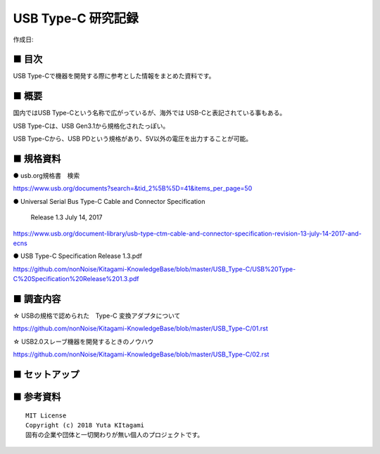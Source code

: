 ========================================================================
USB Type-C 研究記録
========================================================================

作成日:


.. image:: 
    :width: 480px

■ 目次
------------------------------------------------------------------------

USB Type-Cで機器を開発する際に参考とした情報をまとめた資料です。


■ 概要
------------------------------------------------------------------------

国内ではUSB Type-Cという名称で広がっているが、海外では USB-Cと表記されている事もある。

USB Type-Cは、USB Gen3.1から規格化されたっぽい。

USB Type-Cから、USB PDという規格があり、5V以外の電圧を出力することが可能。


■ 規格資料
------------------------------------------------------------------------

● usb.org規格書　検索

https://www.usb.org/documents?search=&tid_2%5B%5D=41&items_per_page=50

● Universal Serial Bus Type-C Cable and Connector Specification

  Release 1.3 July 14, 2017

https://www.usb.org/document-library/usb-type-ctm-cable-and-connector-specification-revision-13-july-14-2017-and-ecns


● USB Type-C Specification Release 1.3.pdf

https://github.com/nonNoise/Kitagami-KnowledgeBase/blob/master/USB_Type-C/USB%20Type-C%20Specification%20Release%201.3.pdf

■ 調査内容
------------------------------------------------------------------------

☆ USBの規格で認められた　Type-C 変換アダプタについて

https://github.com/nonNoise/Kitagami-KnowledgeBase/blob/master/USB_Type-C/01.rst

☆ USB2.0スレーブ機器を開発するときのノウハウ

https://github.com/nonNoise/Kitagami-KnowledgeBase/blob/master/USB_Type-C/02.rst


■ セットアップ
------------------------------------------------------------------------


■ 参考資料
------------------------------------------------------------------------


::
    
    MIT License
    Copyright (c) 2018 Yuta KItagami   
    固有の企業や団体と一切関わりが無い個人のプロジェクトです。
